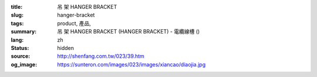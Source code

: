 :title: 吊 架 HANGER BRACKET
:slug: hanger-bracket
:tags: product, 產品, 
:summary: 吊 架 HANGER BRACKET (HANGER BRACKET) - 電纜線槽 ()
:lang: zh
:status: hidden
:source: http://shenfang.com.tw/023/39.htm
:og_image: https://sunteron.com/images/023/images/xiancao/diaojia.jpg
